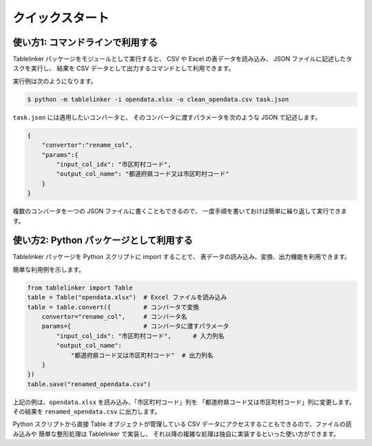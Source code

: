 .. _quick_start:

クイックスタート
================

使い方1: コマンドラインで利用する
---------------------------------

Tablelinker パッケージをモジュールとして実行すると、
CSV や Excel の表データを読み込み、 JSON ファイルに記述したタスクを実行し、
結果を CSV データとして出力するコマンドとして利用できます。

実行例は次のようになります。

.. code-block:: bash

    $ python -m tablelinker -i opendata.xlsx -o clean_opendata.csv task.json

``task.json`` には適用したいコンバータと、
そのコンバータに渡すパラメータを次のような JSON で記述します。

.. code-block:: json

    {
        "convertor":"rename_col",
        "params":{
            "input_col_idx": "市区町村コード",
            "output_col_name": "都道府県コード又は市区町村コード"
        }
    }

複数のコンバータを一つの JSON ファイルに書くこともできるので、
一度手順を書いておけば簡単に繰り返して実行できます。


使い方2: Python パッケージとして利用する
----------------------------------------

Tablelinker パッケージを Python スクリプトに import することで、
表データの読み込み、変換、出力機能を利用できます。

簡単な利用例を示します。

.. code-block:: python

    from tablelinker import Table
    table = Table("opendata.xlsx")  # Excel ファイルを読み込み
    table = table.convert({         # コンバータで変換
        convertor="rename_col",     # コンバータ名
        params={                    # コンバータに渡すパラメータ
            "input_col_idx": "市区町村コード",      # 入力列名
            "output_col_name":
                "都道府県コード又は市区町村コード"  # 出力列名
        }
    })
    table.save("renamed_opendata.csv")

上記の例は、``opendata.xlsx`` を読み込み、「市区町村コード」列を
「都道府県コード又は市区町村コード」列に変更します。
その結果を ``renamed_opendata.csv`` に出力します。

Python スクリプトから直接 Table オブジェクトが管理している CSV データにアクセスすることもできるので、ファイルの読み込みや
簡単な整形処理は Tablelinker で実装し、
それ以降の複雑な処理は独自に実装するといった使い方ができます。
